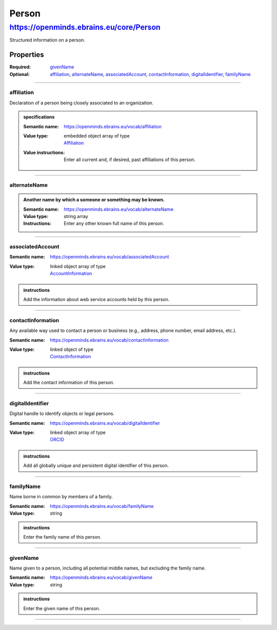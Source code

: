 ######
Person
######

****************************************
https://openminds.ebrains.eu/core/Person
****************************************

Structured information on a person.

Properties
==========

:Required: `givenName`_
:Optional: `affiliation`_, `alternateName`_, `associatedAccount`_, `contactInformation`_, `digitalIdentifier`_, `familyName`_

------------

affiliation
-----------

Declaration of a person being closely associated to an organization.

.. admonition:: specifications

   :Semantic name: https://openminds.ebrains.eu/vocab/affiliation
   :Value type: | embedded object array of type
                | `Affiliation <https://openminds.ebrains.eu/core/Affiliation>`_
   :Value instructions: Enter all current and, if desired, past affiliations of this person.


------------

alternateName
-------------

.. admonition:: Another name by which a someone or something may be known. 

   :Semantic name: https://openminds.ebrains.eu/vocab/alternateName
   :Value type: string array
   :Instructions: Enter any other known full name of this person.


------------

associatedAccount
-----------------

:Semantic name: https://openminds.ebrains.eu/vocab/associatedAccount
:Value type: | linked object array of type
             | `AccountInformation <https://openminds.ebrains.eu/core/AccountInformation>`_

.. admonition:: instructions

   Add the information about web service accounts held by this person.


------------

contactInformation
------------------

Any available way used to contact a person or business (e.g., address, phone number, email address, etc.).

:Semantic name: https://openminds.ebrains.eu/vocab/contactInformation
:Value type: | linked object of type
             | `ContactInformation <https://openminds.ebrains.eu/core/ContactInformation>`_

.. admonition:: instructions

   Add the contact information of this person.


------------

digitalIdentifier
-----------------

Digital handle to identify objects or legal persons.

:Semantic name: https://openminds.ebrains.eu/vocab/digitalIdentifier
:Value type: | linked object array of type
             | `ORCID <https://openminds.ebrains.eu/core/ORCID>`_

.. admonition:: instructions

   Add all globally unique and persistent digital identifier of this person.


------------

familyName
----------

Name borne in common by members of a family.

:Semantic name: https://openminds.ebrains.eu/vocab/familyName
:Value type: string

.. admonition:: instructions

   Enter the family name of this person.


------------

givenName
---------

Name given to a person, including all potential middle names, but excluding the family name.

:Semantic name: https://openminds.ebrains.eu/vocab/givenName
:Value type: string

.. admonition:: instructions

   Enter the given name of this person.


------------
